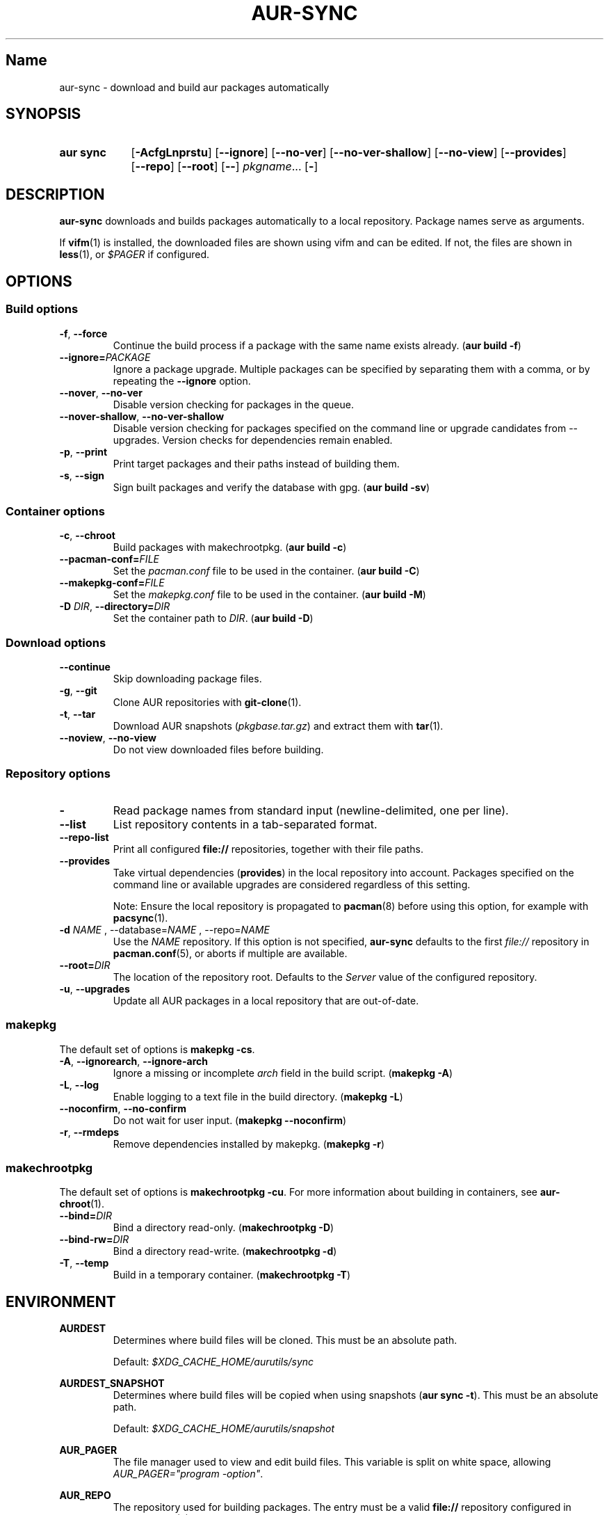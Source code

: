 .TH AUR-SYNC 1 2018-03-20 AURUTILS
.SH Name
aur\-sync \- download and build aur packages automatically

.SH SYNOPSIS
.SY "aur sync"
.OP \-AcfgLnprstu
.OP \-\-ignore
.OP \-\-no\-ver
.OP \-\-no\-ver\-shallow
.OP \-\-no\-view
.OP \-\-provides
.OP \-\-repo
.OP \-\-root
.OP \-\-
.IR pkgname ...
.OP \-
.YS

.SH DESCRIPTION
\fBaur\-sync\fR downloads and builds packages automatically to a local
repository.
Package names serve as arguments.

If \fBvifm\fR(1) is installed, the downloaded files are shown using vifm
and can be edited.
If not, the files are shown in \fBless\fR(1), or \fI$PAGER\fR if
configured.

.SH OPTIONS
.SS Build options
.TP
.BR \-f ", " \-\-force
Continue the build process if a package with the same name exists
already.
(\fBaur build \-f\fR)

.TP
.B \-\-ignore=\fIPACKAGE\fR
Ignore a package upgrade.
Multiple packages can be specified by separating them with a comma, or
by repeating the \fB\-\-ignore\fR option.

.TP
.BR \-\-nover ", " \-\-no\-ver
Disable version checking for packages in the queue.

.TP
.BR \-\-nover\-shallow ", " \-\-no\-ver\-shallow
Disable version checking for packages specified on the command line or
upgrade candidates from \-\-upgrades.
Version checks for dependencies remain enabled.

.TP
.BR \-p ", " \-\-print
Print target packages and their paths instead of building them.

.TP
.BR \-s ", " \-\-sign
Sign built packages and verify the database with gpg.
(\fBaur build \-sv\fR)

.SS Container options
.TP
.BR \-c ", " \-\-chroot
Build packages with makechrootpkg.
(\fBaur build \-c\fR)

.TP
.BR \-\-pacman\-conf=\fIFILE\fR
Set the \fIpacman.conf\fR file to be used in the container.
(\fBaur build \-C\fR)
.RE

.TP
.BR \-\-makepkg\-conf=\fIFILE\fR
Set the \fImakepkg.conf\fR file to be used in the container.
(\fBaur build \-M\fR)

.TP
.BR "\-D \fIDIR\fR" ", " \-\-directory=\fIDIR\fR
Set the container path to \fIDIR\fR.
(\fBaur build \-D\fR)

.SS Download options
.TP
.B \-\-continue
Skip downloading package files.

.TP
.BR \-g ", " \-\-git
Clone AUR repositories with \fBgit-clone\fR(1).

.TP
.BR \-t ", " \-\-tar
Download AUR snapshots (\fIpkgbase.tar.gz\fR) and extract them with
\fBtar\fR(1).

.TP
.BR \-\-noview ", " \-\-no\-view
Do not view downloaded files before building.

.SS Repository options
.TP
.B \-
Read package names from standard input (newline-delimited, one per line).

.TP
.B \-\-list
List repository contents in a tab-separated format.

.TP
.B \-\-repo-list
Print all configured \fBfile://\fR repositories, together with their
file paths.

.TP
.B \-\-provides
Take virtual dependencies (\fBprovides\fR) in the local repository into
account.
Packages specified on the command line or available upgrades are
considered regardless of this setting.

Note: Ensure the local repository is propagated to \fBpacman\fR(8)
before using this option, for example with \fBpacsync\fR(1).

.TP
.B \-d \fINAME\fR ", " \-\-database=\fINAME\fR ", " \-\-repo=\fINAME\fR
Use the \fINAME\fR repository.
If this option is not specified, \fBaur\-sync\fR defaults to the first
\fIfile://\fR repository in \fBpacman.conf\fR(5), or aborts if multiple
are available.

.TP
.B \-\-root=\fIDIR\fR
The location of the repository root.
Defaults to the \fIServer\fR value of the configured repository.

.TP
.BR \-u ", " \-\-upgrades
Update all AUR packages in a local repository that are out-of-date.

.SS makepkg
The default set of options is \fBmakepkg \-cs\fR.

.TP
.BR \-A ", " \-\-ignorearch ", " \-\-ignore\-arch
Ignore a missing or incomplete \fIarch\fR field in the build script.
(\fBmakepkg \-A\fR)

.TP
.BR \-L ", " \-\-log
Enable logging to a text file in the build directory.
(\fBmakepkg \-L\fR)

.TP
.BR \-\-noconfirm ", " \-\-no\-confirm
Do not wait for user input.
(\fBmakepkg \-\-noconfirm\fR)

.TP
.BR \-r ", " \-\-rmdeps
Remove dependencies installed by makepkg.
(\fBmakepkg \-r\fR)

.SS makechrootpkg
The default set of options is \fBmakechrootpkg \-cu\fR.
For more information 
about building in containers, see \fBaur\-chroot\fR(1).

.TP
.B \-\-bind=\fIDIR\fR
Bind a directory read-only.
(\fBmakechrootpkg \-D\fR)

.TP
.B \-\-bind-rw=\fIDIR\fR
Bind a directory read-write.
(\fBmakechrootpkg \-d\fR)

.TP
.BR \-T ", " \-\-temp
Build in a temporary container.
(\fBmakechrootpkg \-T\fR)

.SH ENVIRONMENT
.B AURDEST
.RS
Determines where build files will be cloned.
This must be an absolute path.

Default: \fI$XDG_CACHE_HOME/aurutils/sync\fR
.RE

.B AURDEST_SNAPSHOT
.RS
Determines where build files will be copied when using snapshots
(\fBaur sync \-t\fR).
This must be an absolute path.

Default: \fI$XDG_CACHE_HOME/aurutils/snapshot\fR
.RE

.B AUR_PAGER
.RS
The file manager used to view and edit build files.
This variable is
split on white space, allowing \fIAUR_PAGER="program -option"\fR.
.RE

.B AUR_REPO
.RS
The repository used for building packages.
The entry must be a valid \fBfile://\fR repository configured in
\fBpacman.conf\fR(5).
.RE

.SH NOTES
When version checks are enabled (\fB\-\-no\-ver\fR is not specified),
build files are only retrieved if the remote (RPC) version is newer
than a version in the pacman database.
Checks assume there are no mismatches between \fB.SRCINFO\fR and
\fBPKGBUILD\fR files.

Architecture-specific depends (as introduced with pacman 4.2) are
merged with regular depends in RPC queries.
\fBaur\-sync\fR works around this by stripping the \fIlib32\-\fR prefix
from packages and removing \fIgcc\-multilib\fR if the i686 architecture
is detected.

\fItar\fR snapshots are extracted to the \fI$AURDEST_SNAPSHOT\fR
directory, in order to avoid conflicts with \fBgit\fR(1).

.SH SEE ALSO
.BR aur (1) ,
.BR aur\-build (1) ,
.BR aur\-fetch (1) ,
.BR aur\-rpc (1) ,
.BR aur\-repo\-filter (1) ,
.BR aur\-deps\-rpc (1) ,
.BR aur\-updates (1) ,
.BR jq (1) ,
.BR less (1) ,
.BR pacconf (1) ,
.BR vifm (1) ,
.BR pacman.conf (5)

.SH AUTHORS
.MT https://github.com/AladW
Alad Wenter
.ME

.\" vim: set textwidth=72:
